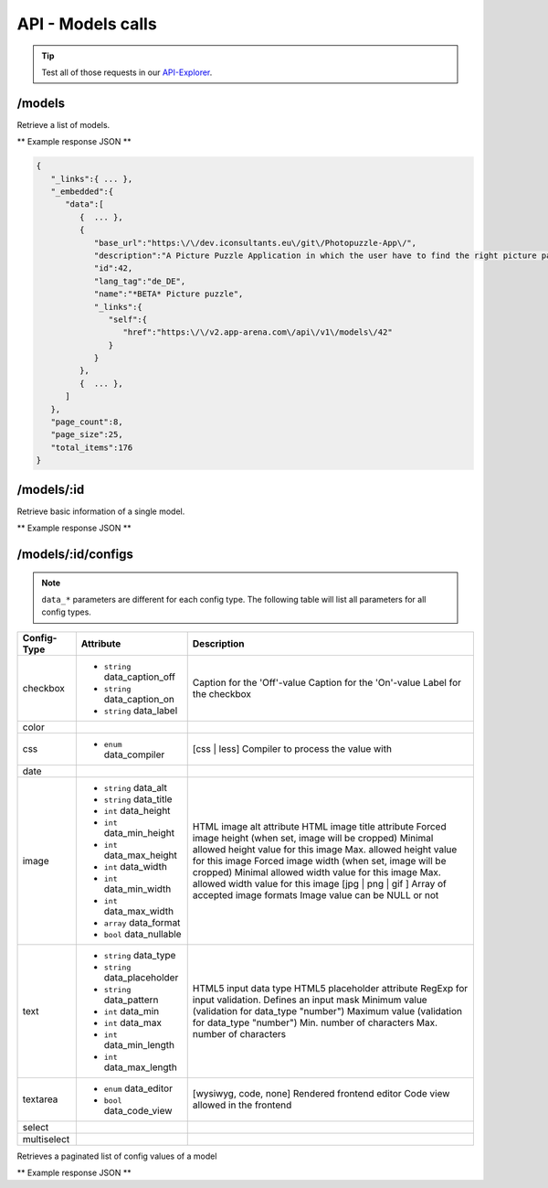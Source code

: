 API - Models calls
==================

.. Tip:: Test all of those requests in our API-Explorer_.

.. _API-Explorer: https://v2.app-arena.com/apigility/swagger/API-v1#!/model

/models
-------

Retrieve a list of models.

.. http:method:: GET /api/v1/models

** Example response JSON **

.. sourcecode:: js

    {
       "_links":{ ... },
       "_embedded":{
          "data":[
             {  ... },
             {
                "base_url":"https:\/\/dev.iconsultants.eu\/git\/Photopuzzle-App\/",
                "description":"A Picture Puzzle Application in which the user have to find the right picture part in the full image.",
                "id":42,
                "lang_tag":"de_DE",
                "name":"*BETA* Picture puzzle",
                "_links":{
                   "self":{
                      "href":"https:\/\/v2.app-arena.com\/api\/v1\/models\/42"
                   }
                }
             },
             {  ... },
          ]
       },
       "page_count":8,
       "page_size":25,
       "total_items":176
    }

/models/:id
-----------

.. http:method:: GET /api/v1/models/{id}

   :arg id: ID of the model.

Retrieve basic information of a single model.

** Example response JSON **

.. http:response::

   .. sourcecode:: js

        {
           "app_domain":"your-domain.com",
           "base_url":"https:\/\/www.your-domain.com\/myappsubfolder\/",
           "created_at":"2015-03-05",
           "description":"Get new super-powers using this cool web-app.",
           "fb_app_id":"1234567890123456",
           "fb_app_secret":"1234567890123456789012345612345678901234567890",
           "id":310,
           "lang_tag":"de_DE",
           "name":"My Super-Power App",
           "secret":"12345678901234567890123456",
           "validity":"90",
           "_links":{
              "self":{
                 "href":"https:\/\/v2.app-arena.com\/api\/v1\/models\/310"
              }
           }
        }


   :data string app_domain: Date of Build.
   :data string base_url: Error from Sphinx build process.
   :data string created_at: Build id.
   :data string description: Description for the model
   :data string fb_app_id: Facebook app id
   :data string fb_app_secret: Facebook App, used to install apps to the clients fanpages
   :data string id: ID of the model
   :data string lang_tag: Default language of for new instances
   :data string name: Name of the model
   :data string secret: Model secret, which is needed to generate a signature (e.g. Client-Browser HTTP requests to the API)
   :data int validity: How many days a new instance of this model will be available until it expires


/models/:id/configs
-------------------

.. note:: ``data_*`` parameters are different for each config type. The following table will list all parameters
          for all config types.

+---------------+-----------------------------------+-------------------------------------------------------+
| Config-Type   | Attribute                         | Description                                           |
+===============+===================================+=======================================================+
| checkbox      | - ``string`` data_caption_off     | Caption for the 'Off'-value                           |
|               | - ``string`` data_caption_on      | Caption for the 'On'-value                            |
|               | - ``string`` data_label           | Label for the checkbox                                |
+---------------+-----------------------------------+-------------------------------------------------------+
| color         |                                   |                                                       |
+---------------+-----------------------------------+-------------------------------------------------------+
| css           | - ``enum`` data_compiler          | [css | less] Compiler to process the value with       |
+---------------+-----------------------------------+-------------------------------------------------------+
| date          |                                   |                                                       |
+---------------+-----------------------------------+-------------------------------------------------------+
| image         | - ``string`` data_alt             | HTML image alt attribute                              |
|               | - ``string`` data_title           | HTML image title attribute                            |
|               | - ``int`` data_height             | Forced image height (when set, image will be cropped) |
|               | - ``int`` data_min_height         | Minimal allowed height value for this image           |
|               | - ``int`` data_max_height         | Max. allowed height value for this image              |
|               | - ``int`` data_width              | Forced image width (when set, image will be cropped)  |
|               | - ``int`` data_min_width          | Minimal allowed width value for this image            |
|               | - ``int`` data_max_width          | Max. allowed width value for this image               |
|               | - ``array`` data_format           | [jpg | png | gif ] Array of accepted image formats    |
|               | - ``bool`` data_nullable          | Image value can be NULL or not                        |
+---------------+-----------------------------------+-------------------------------------------------------+
| text          | - ``string`` data_type            | HTML5 input data type                                 |
|               | - ``string`` data_placeholder     | HTML5 placeholder attribute                           |
|               | - ``string`` data_pattern         | RegExp for input validation. Defines an input mask    |
|               | - ``int`` data_min                | Minimum value (validation for data_type "number")     |
|               | - ``int`` data_max                | Maximum value (validation for data_type "number")     |
|               | - ``int`` data_min_length         | Min. number of characters                             |
|               | - ``int`` data_max_length         | Max. number of characters                             |
+---------------+-----------------------------------+-------------------------------------------------------+
| textarea      | - ``enum`` data_editor            | [wysiwyg, code, none] Rendered frontend editor        |
|               | - ``bool`` data_code_view         | Code view allowed in the frontend                     |
+---------------+-----------------------------------+-------------------------------------------------------+
| select        |                                   |                                                       |
+---------------+-----------------------------------+-------------------------------------------------------+
| multiselect   |                                   |                                                       |
+---------------+-----------------------------------+-------------------------------------------------------+


.. http:method:: GET /api/v1/models/{id}/configs

   :arg id: ID of the model.

Retrieves a paginated list of config values of a model

** Example response JSON **

.. http:response::

   .. sourcecode:: js

        {
           "app_domain":"your-domain.com",
           "base_url":"https:\/\/www.your-domain.com\/myappsubfolder\/",
           "created_at":"2015-03-05",
           "description":"Get new super-powers using this cool web-app.",
           "fb_app_id":"1234567890123456",
           "fb_app_secret":"1234567890123456789012345612345678901234567890",
           "id":310,
           "lang_tag":"de_DE",
           "name":"My Super-Power App",
           "secret":"12345678901234567890123456",
           "validity":"90",
           "_links":{
              "self":{
                 "href":"https:\/\/v2.app-arena.com\/api\/v1\/models\/310"
              }
           }
        }


   :data string app_domain: Date of Build.
   :data string base_url: Error from Sphinx build process.
   :data string created_at: Build id.
   :data string description: Description for the model
   :data string fb_app_id: Facebook app id
   :data string fb_app_secret: Facebook App, used to install apps to the clients fanpages
   :data string id: ID of the model
   :data string lang_tag: Default language of for new instances
   :data string name: Name of the model
   :data string secret: Model secret, which is needed to generate a signature (e.g. Client-Browser HTTP requests to the API)
   :data int validity: How many days a new instance of this model will be available until it expires

